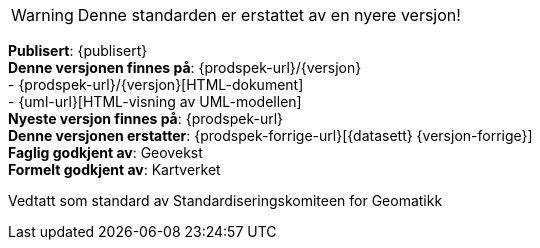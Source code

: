

****
WARNING: Denne standarden er erstattet av en nyere versjon!


*Publisert*: {publisert} +
*Denne versjonen finnes på*: {prodspek-url}/{versjon} +
- {prodspek-url}/{versjon}[HTML-dokument] +
- {uml-url}[HTML-visning av UML-modellen] +
*Nyeste versjon finnes på*: {prodspek-url} +
*Denne versjonen erstatter*: {prodspek-forrige-url}[{datasett} {versjon-forrige}] +
*Faglig godkjent av*: Geovekst +
*Formelt godkjent av*: Kartverket +

Vedtatt som standard av Standardiseringskomiteen for Geomatikk 

****

toc::[]